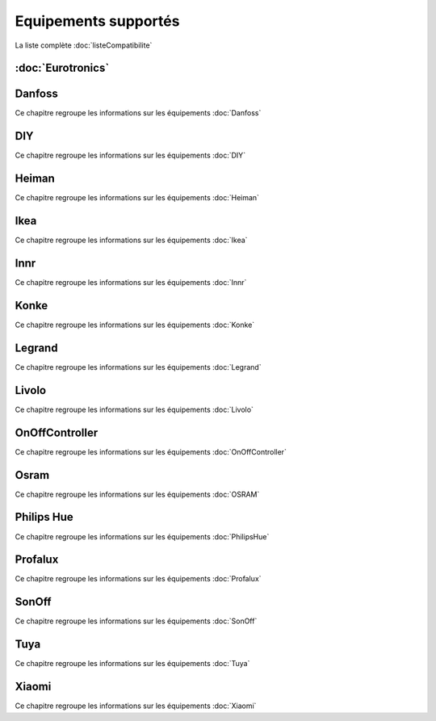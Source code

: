 Equipements supportés
=====================

La liste complète :doc:`listeCompatibilite`

:doc:`Eurotronics`
-----------

Danfoss
-------

Ce chapitre regroupe les informations sur les équipements :doc:`Danfoss`

DIY
---

Ce chapitre regroupe les informations sur les équipements :doc:`DIY`

Heiman
------

Ce chapitre regroupe les informations sur les équipements :doc:`Heiman`

Ikea
----

Ce chapitre regroupe les informations sur les équipements :doc:`Ikea`

Innr
----

Ce chapitre regroupe les informations sur les équipements :doc:`Innr`

Konke
-----

Ce chapitre regroupe les informations sur les équipements :doc:`Konke`

Legrand
-------

Ce chapitre regroupe les informations sur les équipements :doc:`Legrand`

Livolo
------

Ce chapitre regroupe les informations sur les équipements :doc:`Livolo`

OnOffController
---------------

Ce chapitre regroupe les informations sur les équipements :doc:`OnOffController`

Osram
-----

Ce chapitre regroupe les informations sur les équipements :doc:`OSRAM`

Philips Hue
-----------

Ce chapitre regroupe les informations sur les équipements :doc:`PhilipsHue`

Profalux
--------

Ce chapitre regroupe les informations sur les équipements :doc:`Profalux`

SonOff
------

Ce chapitre regroupe les informations sur les équipements :doc:`SonOff`

Tuya
----

Ce chapitre regroupe les informations sur les équipements :doc:`Tuya`

Xiaomi
------

Ce chapitre regroupe les informations sur les équipements :doc:`Xiaomi`
